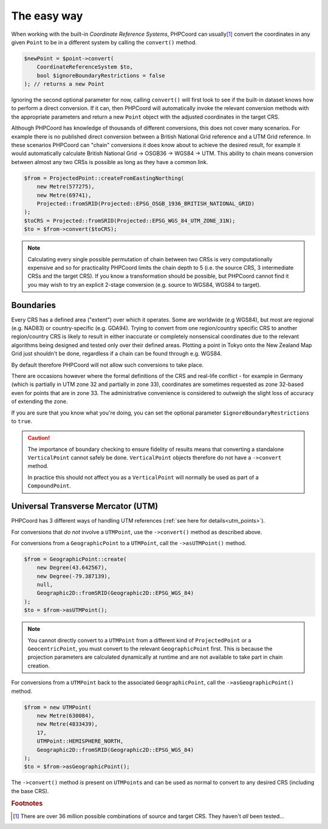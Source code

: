 The easy way
============

When working with the built-in *Coordinate Reference Systems*, PHPCoord can usually\ [#f1]_ convert the
coordinates in any given ``Point`` to be in a different system by calling the ``convert()`` method.

.. code-block:: php

    $newPoint = $point->convert(
        CoordinateReferenceSystem $to,
        bool $ignoreBoundaryRestrictions = false
    ); // returns a new Point

Ignoring the second optional parameter for now, calling ``convert()`` will first look to see if the built-in
dataset knows how to perform a direct conversion. If it can, then PHPCoord will automatically invoke the
relevant conversion methods with the appropriate parameters and return a new ``Point`` object with the adjusted
coordinates in the target CRS.

Although PHPCoord has knowledge of thousands of different conversions, this does not cover many scenarios. For example
there is no published direct conversion between a British National Grid reference and a UTM Grid reference. In these
scenarios PHPCoord can "chain" conversions it does know about to achieve the desired result, for example it would
automatically calculate British National Grid -> OSGB36 -> WGS84 -> UTM. This ability to chain means conversion
between almost any two CRSs is possible as long as they have a common link.

.. code-block:: php

    $from = ProjectedPoint::createFromEastingNorthing(
        new Metre(577275),
        new Metre(69741),
        Projected::fromSRID(Projected::EPSG_OSGB_1936_BRITISH_NATIONAL_GRID)
    );
    $toCRS = Projected::fromSRID(Projected::EPSG_WGS_84_UTM_ZONE_31N);
    $to = $from->convert($toCRS);

.. note::

    Calculating every single possible permutation of chain between two CRSs is very computationally expensive
    and so for practicality PHPCoord limits the chain depth to 5 (i.e. the source CRS, 3 intermediate CRSs and
    the target CRS). If you know a transformation should be possible, but PHPCoord cannot find it you may wish
    to try an explicit 2-stage conversion (e.g. source to WGS84, WGS84 to target).

Boundaries
----------
Every CRS has a defined area ("extent") over which it operates. Some are worldwide (e.g WGS84), but most are regional
(e.g. NAD83) or country-specific (e.g. GDA94). Trying to convert from one region/country specific CRS to
another region/country CRS is likely to result in either inaccurate or completely nonsensical coordinates due to
the relevant algorithms being designed and tested only over their defined areas. Plotting a point in Tokyo onto
the New Zealand Map Grid just shouldn't be done, regardless if a chain can be found through e.g. WGS84.

By default therefore PHPCoord will not allow such conversions to take place.

There are occasions however where the formal definitions of the CRS and real-life conflict - for example in Germany
(which is partially in UTM zone 32 and partially in zone 33), coordinates are sometimes requested as zone 32-based
even for points that are in zone 33. The administrative convenience is considered to outweigh the slight loss of
accuracy of extending the zone.

If you are sure that you know what you're doing, you can set the optional parameter ``$ignoreBoundaryRestrictions``
to ``true``.

.. caution::
    The importance of boundary checking to ensure fidelity of results means that converting a standalone
    ``VerticalPoint`` cannot safely be done. ``VerticalPoint`` objects therefore do not have a ``->convert`` method.

    In practice this should not affect you as a ``VerticalPoint`` will normally be used as part of a ``CompoundPoint``.

Universal Transverse Mercator (UTM)
-----------------------------------
PHPCoord has 3 different ways of handling UTM references (:ref:`see here for details<utm_points>`).

For conversions that *do not* involve a ``UTMPoint``, use the ``->convert()`` method as described above.

For conversions from a ``GeographicPoint`` to a ``UTMPoint``, call the ``->asUTMPoint()`` method.

.. code-block:: php

    $from = GeographicPoint::create(
        new Degree(43.642567),
        new Degree(-79.387139),
        null,
        Geographic2D::fromSRID(Geographic2D::EPSG_WGS_84)
    );
    $to = $from->asUTMPoint();

.. note::
    You cannot directly convert to a ``UTMPoint`` from a different kind of ``ProjectedPoint`` or a ``GeocentricPoint``,
    you must convert to the relevant ``GeographicPoint`` first. This is because the projection parameters are calculated
    dynamically at runtime and are not available to take part in chain creation.

For conversions from a ``UTMPoint`` back to the associated ``GeographicPoint``, call the ``->asGeographicPoint()`` method.

.. code-block:: php

    $from = new UTMPoint(
        new Metre(630084),
        new Metre(4833439),
        17,
        UTMPoint::HEMISPHERE_NORTH,
        Geographic2D::fromSRID(Geographic2D::EPSG_WGS_84)
    );
    $to = $from->asGeographicPoint();

The ``->convert()`` method *is* present on ``UTMPoint``\s and can be used as normal to convert to any desired CRS
(including the base CRS).

.. rubric:: Footnotes

.. [#f1] There are over 36 million possible combinations of source and target CRS. They haven't *all* been tested...
